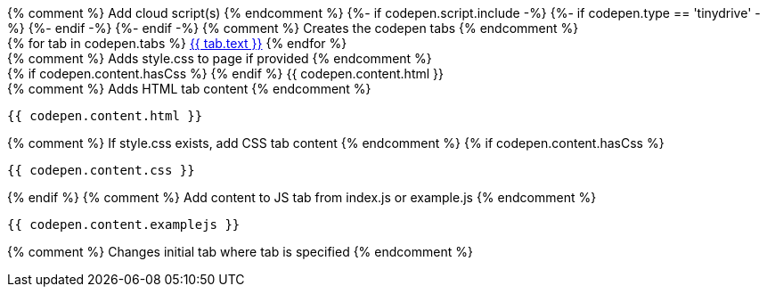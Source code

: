 ++++
{% comment %} Add cloud script(s) {% endcomment %}
{%- if codepen.script.include -%}
<script src="{{ codepen.script.url }}" referrerpolicy="origin"></script>
{%- if codepen.type == 'tinydrive' -%}
<style>
{% include 'tinydrive.css' %}
</style>
{%- endif -%}
{%- endif -%}

{% comment %} Creates the codepen tabs {% endcomment %}
<div id="codepen_{{ codepen.id }}" class="codepen" {% if codepen.height %}style="min-height:{{ codepen.height }}px;"{% endif %}>
    <div class="codepen_tabs">
        {% for tab in codepen.tabs %}
        <a href="#" id="codepen_tab_{{ tab.name }}_{{ codepen.id }}" class="{{ tab.class }}">{{ tab.text }}</a>
        {% endfor %}
    </div>

    {% comment %} Adds style.css to page if provided {% endcomment %}
    <div id="codepen_pane_run_{{ codepen.id }}" {% if "run" != codepen.initialTab %}style="display:none;"{% endif %}>
        {% if codepen.content.hasCss %}
            <style type="text/css">
                {{ codepen.content.css }}
            </style>
        {% endif %}
        {{ codepen.content.html }}
    </div>

    {% comment %} Adds HTML tab content {% endcomment %}
    <div id="codepen_pane_html_{{ codepen.id }}" {% if "html" != codepen.initialTab %}style="display:none;"{% endif %}>
++++
[source,html]
----
{{ codepen.content.html }}
----
++++
    </div>

    {% comment %} If style.css exists, add CSS tab content {% endcomment %}
    {% if codepen.content.hasCss %}
    <div id="codepen_pane_css_{{ codepen.id }}" {% if "css" != codepen.initialTab %}style="display:none;"{% endif %}>
++++
[source,css]
----
{{ codepen.content.css }}
----
++++
    </div>
    {% endif %}

    {% comment %} Add content to JS tab from index.js or example.js {% endcomment %}
    <div id="codepen_pane_js_{{ codepen.id }}" {% if "js" != codepen.initialTab %}style="display:none;"{% endif %}>
++++
[source,js]
----
{{ codepen.content.examplejs }}
----
++++
    </div>
</div>

{% comment %} Changes initial tab where tab is specified {% endcomment %}
<form action="https://codepen.io/pen/define" method="POST" target="_blank" id="codepen_form_{{ codepen.id }}">
<input type="hidden" name="data" id="codepen_data_{{ codepen.id }}" />
</form>

<script>
(function() {
  // Add the ie11_optional class if running IE
  var isIE = !!window.MSInputMethodContext && !!document.documentMode;
  if (isIE && document.getElementsByClassName("ie11_optional")[0] !== undefined) {
    document.getElementsByClassName("ie11_optional")[0].style.display = 'none';
  }
})();

{% comment %} Add index.js to the page (primary tab content) {% endcomment %}
(function() {
{{ codepen.content.js }}
})();

(function() {
  var id = "{{ codepen.id }}";

  {% comment %} Add index.js and HTML to variables {% endcomment %}
  var html = decodeURIComponent("{{ codepen.content.html | uri_escape }}");
  var js = decodeURIComponent("{{ codepen.content.js | uri_escape }}");

  {% comment %} If style.css provided, add to variable {% endcomment %}
  {% comment %} set which tabz are shown in on codepen site {% endcomment %}
  {% if codepen.content.hasCss %}
  var css = decodeURIComponent("{{ codepen_css | uri_escape }}");
  var tabNames = ["run","html","css","js"];
  {% else %}
  var css = "";
  var tabNames = ["run","html","js"];
  {% endif %}

  {% comment %} Data to send to codepen dot io via form input {% endcomment %}
  /* Note: there are some other fields we could populate here to polish this. */
  /* See: https://blog.codepen.io/documentation/api/prefill/ */
  var data = {
    title: "{{ codepen.runText }} Example",
    description: '',
    html: html,
    css: css,
    css_external: 'https://www.tiny.cloud/css/codepen.min.css',
    js: js,
    js_external: '{{ codepen.script.url }}'
  };
  document.getElementById("codepen_data_{{ codepen.id }}").value = JSON.stringify(data);

  {% comment %} Below is just tab selection/change logic {% endcomment %}
  var tabs = tabNames.map(function(t) {
    return {
      tab: document.getElementById("codepen_tab_" + t + "_" + id),
      pane: document.getElementById("codepen_pane_" + t + "_" + id)
    };
  });

  tabs.forEach(function(t) {
    t.tab.onclick = function(e) {
      tabs.forEach(function(tt) {
        tt.pane.style.display = t === tt ? 'block' : 'none';
        tt.tab.className = t === tt ? 'codepen_tab_selected' : 'codepen_tab_deselected';
      });
      e.preventDefault();
    };
  });

  if (document.getElementById("codepen_tab_codepen_" + id) !== null) {
    document.getElementById("codepen_tab_codepen_" + id).onclick = function() {
      document.getElementById("codepen_form_" + id).submit();
    };
  }
})();
</script>
++++